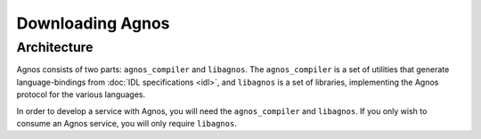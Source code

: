 Downloading Agnos
=================

Architecture
------------
Agnos consists of two parts: ``agnos_compiler`` and ``libagnos``. The 
``agnos_compiler`` is a set of utilities that generate language-bindings from
:doc:`IDL specifications <idl>`, and ``libagnos`` is a set of libraries, 
implementing the Agnos protocol for the various languages. 

In order to develop a service with Agnos, you will need the ``agnos_compiler`` 
and ``libagnos``. If you only wish to consume an Agnos service, you will only
require ``libagnos``. 

